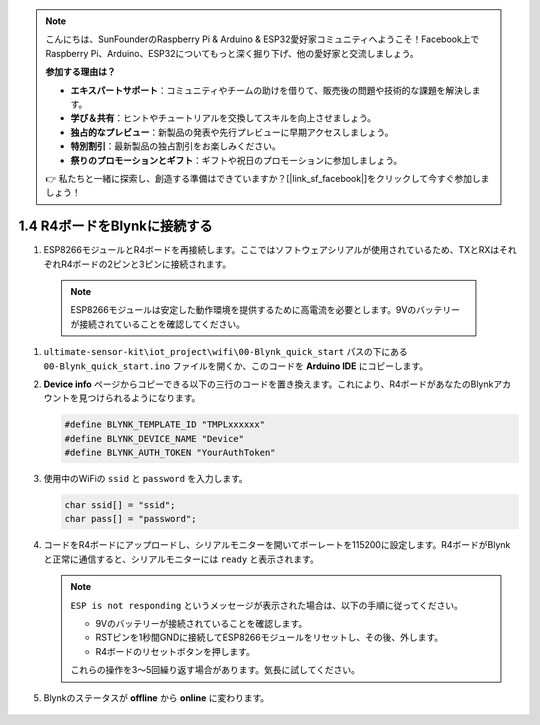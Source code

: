 .. note::

    こんにちは、SunFounderのRaspberry Pi & Arduino & ESP32愛好家コミュニティへようこそ！Facebook上でRaspberry Pi、Arduino、ESP32についてもっと深く掘り下げ、他の愛好家と交流しましょう。

    **参加する理由は？**

    - **エキスパートサポート**：コミュニティやチームの助けを借りて、販売後の問題や技術的な課題を解決します。
    - **学び＆共有**：ヒントやチュートリアルを交換してスキルを向上させましょう。
    - **独占的なプレビュー**：新製品の発表や先行プレビューに早期アクセスしましょう。
    - **特別割引**：最新製品の独占割引をお楽しみください。
    - **祭りのプロモーションとギフト**：ギフトや祝日のプロモーションに参加しましょう。

    👉 私たちと一緒に探索し、創造する準備はできていますか？[|link_sf_facebook|]をクリックして今すぐ参加しましょう！

.. _connect_blynk:

1.4 R4ボードをBlynkに接続する
===============================

#. ESP8266モジュールとR4ボードを再接続します。ここではソフトウェアシリアルが使用されているため、TXとRXはそれぞれR4ボードの2ピンと3ピンに接続されます。

  .. note::
  
       ESP8266モジュールは安定した動作環境を提供するために高電流を必要とします。9Vのバッテリーが接続されていることを確認してください。

  .. image:: img/wiring_r4_quickstart.png

#. ``ultimate-sensor-kit\iot_project\wifi\00-Blynk_quick_start`` パスの下にある ``00-Blynk_quick_start.ino`` ファイルを開くか、このコードを **Arduino IDE** にコピーします。

   .. raw:: html
       
       <iframe src=https://create.arduino.cc/editor/sunfounder01/421997b2-aaa7-45d7-926a-f0aec50db99a/preview?embed style="height:510px;width:100%;margin:10px 0" frameborder=0></iframe>

#. **Device info** ページからコピーできる以下の三行のコードを置き換えます。これにより、R4ボードがあなたのBlynkアカウントを見つけられるようになります。

   .. code-block:: arduino

       #define BLYNK_TEMPLATE_ID "TMPLxxxxxx"
       #define BLYNK_DEVICE_NAME "Device"
       #define BLYNK_AUTH_TOKEN "YourAuthToken"
   
   .. image:: img/sp20220614174721.png

#. 使用中のWiFiの ``ssid`` と ``password`` を入力します。

   .. code-block:: arduino

       char ssid[] = "ssid";
       char pass[] = "password";

#. コードをR4ボードにアップロードし、シリアルモニターを開いてボーレートを115200に設定します。R4ボードがBlynkと正常に通信すると、シリアルモニターには ``ready`` と表示されます。

   .. image:: img/sp220607_170223.png

   .. note::

       ``ESP is not responding`` というメッセージが表示された場合は、以下の手順に従ってください。

       * 9Vのバッテリーが接続されていることを確認します。
       * RSTピンを1秒間GNDに接続してESP8266モジュールをリセットし、その後、外します。
       * R4ボードのリセットボタンを押します。

       これらの操作を3〜5回繰り返す場合があります。気長に試してください。

#. Blynkのステータスが **offline** から **online** に変わります。

    .. image:: img/sp220607_170326.png
